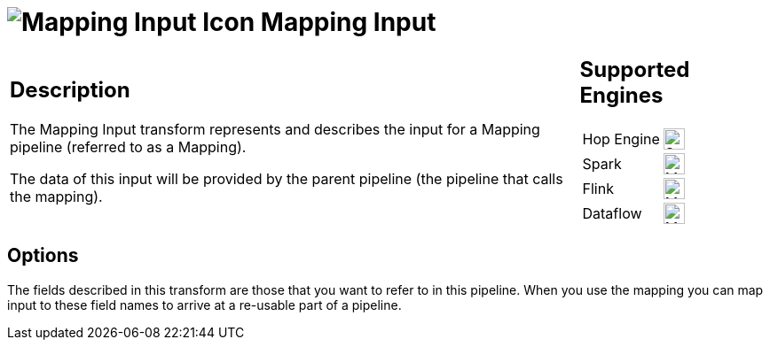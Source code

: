 ////
Licensed to the Apache Software Foundation (ASF) under one
or more contributor license agreements.  See the NOTICE file
distributed with this work for additional information
regarding copyright ownership.  The ASF licenses this file
to you under the Apache License, Version 2.0 (the
"License"); you may not use this file except in compliance
with the License.  You may obtain a copy of the License at
  http://www.apache.org/licenses/LICENSE-2.0
Unless required by applicable law or agreed to in writing,
software distributed under the License is distributed on an
"AS IS" BASIS, WITHOUT WARRANTIES OR CONDITIONS OF ANY
KIND, either express or implied.  See the License for the
specific language governing permissions and limitations
under the License.
////
:documentationPath: /pipeline/transforms/
:language: en_US
:description: The Mapping Input transform represents and describes the input for a Mapping pipeline (referred to as a Mapping).

= image:transforms/icons/MPI.svg[Mapping Input Icon, role="image-doc-icon"] Mapping Input

[%noheader,cols="3a,1a", role="table-no-borders" ]
|===
|
== Description

The Mapping Input transform represents and describes the input for a Mapping pipeline (referred to as a Mapping).

The data of this input will be provided by the parent pipeline (the pipeline that calls the mapping).

|
== Supported Engines
[%noheader,cols="2,1a",frame=none, role="table-supported-engines"]
!===
!Hop Engine! image:check_mark.svg[Supported, 24]
!Spark! image:question_mark.svg[Maybe Supported, 24]
!Flink! image:question_mark.svg[Maybe Supported, 24]
!Dataflow! image:question_mark.svg[Maybe Supported, 24]
!===
|===

== Options

The fields described in this transform are those that you want to refer to in this pipeline.
When you use the mapping you can map input to these field names to arrive at a re-usable part of a pipeline.
